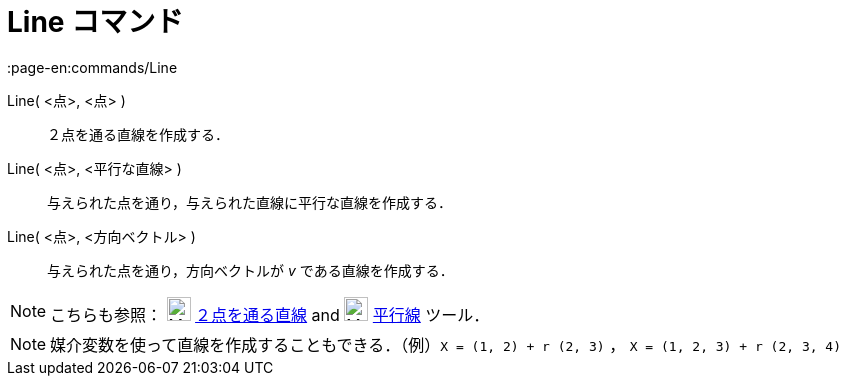 = Line コマンド
:page-en:commands/Line
ifdef::env-github[:imagesdir: /ja/modules/ROOT/assets/images]

Line( <点>, <点> )::
  ２点を通る直線を作成する．
Line( <点>, <平行な直線> )::
  与えられた点を通り，与えられた直線に平行な直線を作成する．
Line( <点>, <方向ベクトル> )::
  与えられた点を通り，方向ベクトルが _v_ である直線を作成する．

[NOTE]
====

こちらも参照： image:24px-Mode_join.svg.png[Mode join.svg,width=24,height=24]
xref:/tools/２点を通る直線.adoc[２点を通る直線] and image:24px-Mode_parallel.svg.png[Mode
parallel.svg,width=24,height=24] xref:/tools/平行線.adoc[平行線] ツール．

====

[NOTE]
====

媒介変数を使って直線を作成することもできる．（例）`++X = (1, 2) + r (2, 3)++` ， `++X = (1, 2, 3) + r (2, 3, 4)++`

====
